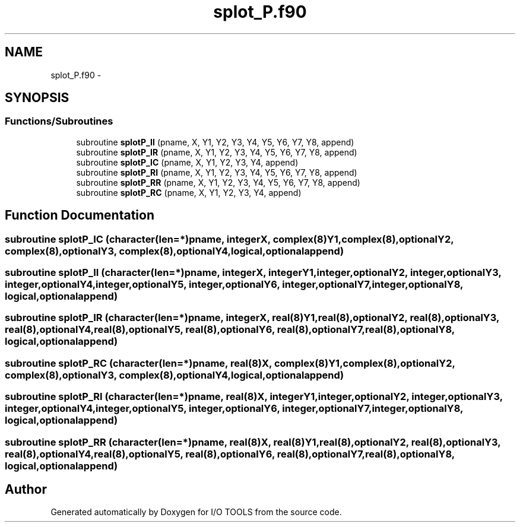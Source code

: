.TH "splot_P.f90" 3 "Tue Nov 8 2011" "I/O TOOLS" \" -*- nroff -*-
.ad l
.nh
.SH NAME
splot_P.f90 \- 
.SH SYNOPSIS
.br
.PP
.SS "Functions/Subroutines"

.in +1c
.ti -1c
.RI "subroutine \fBsplotP_II\fP (pname, X, Y1, Y2, Y3, Y4, Y5, Y6, Y7, Y8, append)"
.br
.ti -1c
.RI "subroutine \fBsplotP_IR\fP (pname, X, Y1, Y2, Y3, Y4, Y5, Y6, Y7, Y8, append)"
.br
.ti -1c
.RI "subroutine \fBsplotP_IC\fP (pname, X, Y1, Y2, Y3, Y4, append)"
.br
.ti -1c
.RI "subroutine \fBsplotP_RI\fP (pname, X, Y1, Y2, Y3, Y4, Y5, Y6, Y7, Y8, append)"
.br
.ti -1c
.RI "subroutine \fBsplotP_RR\fP (pname, X, Y1, Y2, Y3, Y4, Y5, Y6, Y7, Y8, append)"
.br
.ti -1c
.RI "subroutine \fBsplotP_RC\fP (pname, X, Y1, Y2, Y3, Y4, append)"
.br
.in -1c
.SH "Function Documentation"
.PP 
.SS "subroutine splotP_IC (character(len=*)pname, integerX, complex(8)Y1, complex(8),optionalY2, complex(8),optionalY3, complex(8),optionalY4, logical,optionalappend)"
.SS "subroutine splotP_II (character(len=*)pname, integerX, integerY1, integer,optionalY2, integer,optionalY3, integer,optionalY4, integer,optionalY5, integer,optionalY6, integer,optionalY7, integer,optionalY8, logical,optionalappend)"
.SS "subroutine splotP_IR (character(len=*)pname, integerX, real(8)Y1, real(8),optionalY2, real(8),optionalY3, real(8),optionalY4, real(8),optionalY5, real(8),optionalY6, real(8),optionalY7, real(8),optionalY8, logical,optionalappend)"
.SS "subroutine splotP_RC (character(len=*)pname, real(8)X, complex(8)Y1, complex(8),optionalY2, complex(8),optionalY3, complex(8),optionalY4, logical,optionalappend)"
.SS "subroutine splotP_RI (character(len=*)pname, real(8)X, integerY1, integer,optionalY2, integer,optionalY3, integer,optionalY4, integer,optionalY5, integer,optionalY6, integer,optionalY7, integer,optionalY8, logical,optionalappend)"
.SS "subroutine splotP_RR (character(len=*)pname, real(8)X, real(8)Y1, real(8),optionalY2, real(8),optionalY3, real(8),optionalY4, real(8),optionalY5, real(8),optionalY6, real(8),optionalY7, real(8),optionalY8, logical,optionalappend)"
.SH "Author"
.PP 
Generated automatically by Doxygen for I/O TOOLS from the source code.
